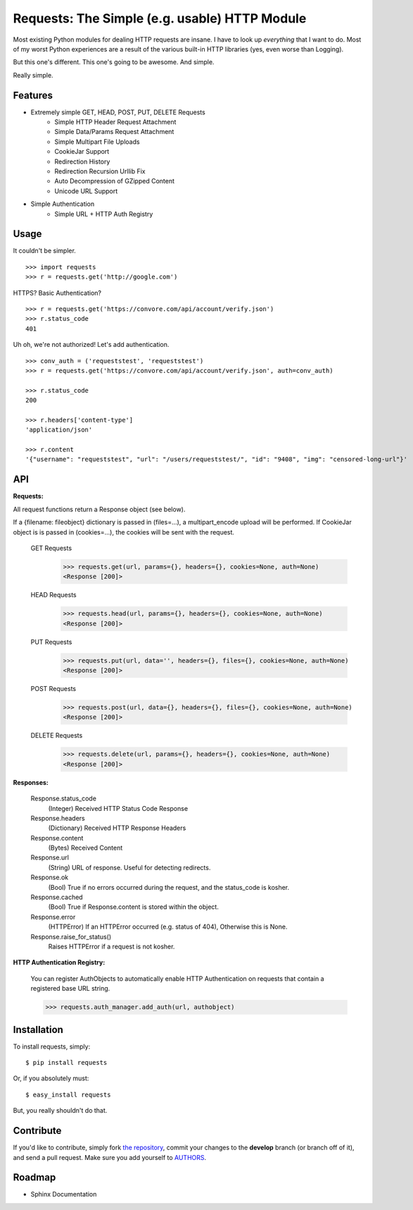 Requests: The Simple (e.g. usable) HTTP Module
==============================================

Most existing Python modules for dealing HTTP requests are insane. I have to look up *everything* that I want to do. Most of my worst Python experiences are a result of the various built-in HTTP libraries (yes, even worse than Logging).

But this one's different. This one's going to be awesome. And simple.

Really simple.

Features
--------

- Extremely simple GET, HEAD, POST, PUT, DELETE Requests
    + Simple HTTP Header Request Attachment
    + Simple Data/Params Request Attachment
    + Simple Multipart File Uploads
    + CookieJar Support
    + Redirection History
    + Redirection Recursion Urllib Fix
    + Auto Decompression of GZipped Content
    + Unicode URL Support

- Simple Authentication
    + Simple URL + HTTP Auth Registry


Usage
-----

It couldn't be simpler. ::

    >>> import requests
    >>> r = requests.get('http://google.com')


HTTPS? Basic Authentication? ::

    >>> r = requests.get('https://convore.com/api/account/verify.json')
    >>> r.status_code
    401


Uh oh, we're not authorized! Let's add authentication. ::

    >>> conv_auth = ('requeststest', 'requeststest')
    >>> r = requests.get('https://convore.com/api/account/verify.json', auth=conv_auth)

    >>> r.status_code
    200

    >>> r.headers['content-type']
    'application/json'

    >>> r.content
    '{"username": "requeststest", "url": "/users/requeststest/", "id": "9408", "img": "censored-long-url"}'



API
---

**Requests:**

All request functions return a Response object (see below).

If a {filename: fileobject} dictionary is passed in (files=...), a multipart_encode upload will be performed.
If CookieJar object is is passed in (cookies=...), the cookies will be sent with the request.

  GET Requests
    >>> requests.get(url, params={}, headers={}, cookies=None, auth=None)
    <Response [200]>

  HEAD Requests
    >>> requests.head(url, params={}, headers={}, cookies=None, auth=None)
    <Response [200]>

  PUT Requests
    >>> requests.put(url, data='', headers={}, files={}, cookies=None, auth=None)
    <Response [200]>

  POST Requests
    >>> requests.post(url, data={}, headers={}, files={}, cookies=None, auth=None)
    <Response [200]>

  DELETE Requests
    >>> requests.delete(url, params={}, headers={}, cookies=None, auth=None)
    <Response [200]>


**Responses:**

    Response.status_code
         (Integer) Received HTTP Status Code Response

    Response.headers
        (Dictionary) Received HTTP Response Headers

    Response.content
        (Bytes) Received Content

    Response.url
        (String) URL of response. Useful for detecting redirects.

    Response.ok
        (Bool) True if no errors occurred during the request, and the status_code is kosher.

    Response.cached
        (Bool) True if Response.content is stored within the object.

    Response.error
        (HTTPError) If an HTTPError occurred (e.g. status of 404), Otherwise this is None.

    Response.raise_for_status()
        Raises HTTPError if a request is not kosher.


**HTTP Authentication Registry:**

    You can register AuthObjects to automatically enable HTTP Authentication on requests that contain a registered base URL string.

    >>> requests.auth_manager.add_auth(url, authobject)



Installation
------------

To install requests, simply: ::

    $ pip install requests

Or, if you absolutely must: ::

    $ easy_install requests

But, you really shouldn't do that.



Contribute
----------

If you'd like to contribute, simply fork `the repository`_, commit your changes to the **develop** branch (or branch off of it), and send a pull request. Make sure you add yourself to AUTHORS_.



Roadmap
-------

- Sphinx Documentation

.. _`the repository`: http://github.com/kennethreitz/requests
.. _AUTHORS: http://github.com/kennethreitz/requests/blob/master/AUTHORS
